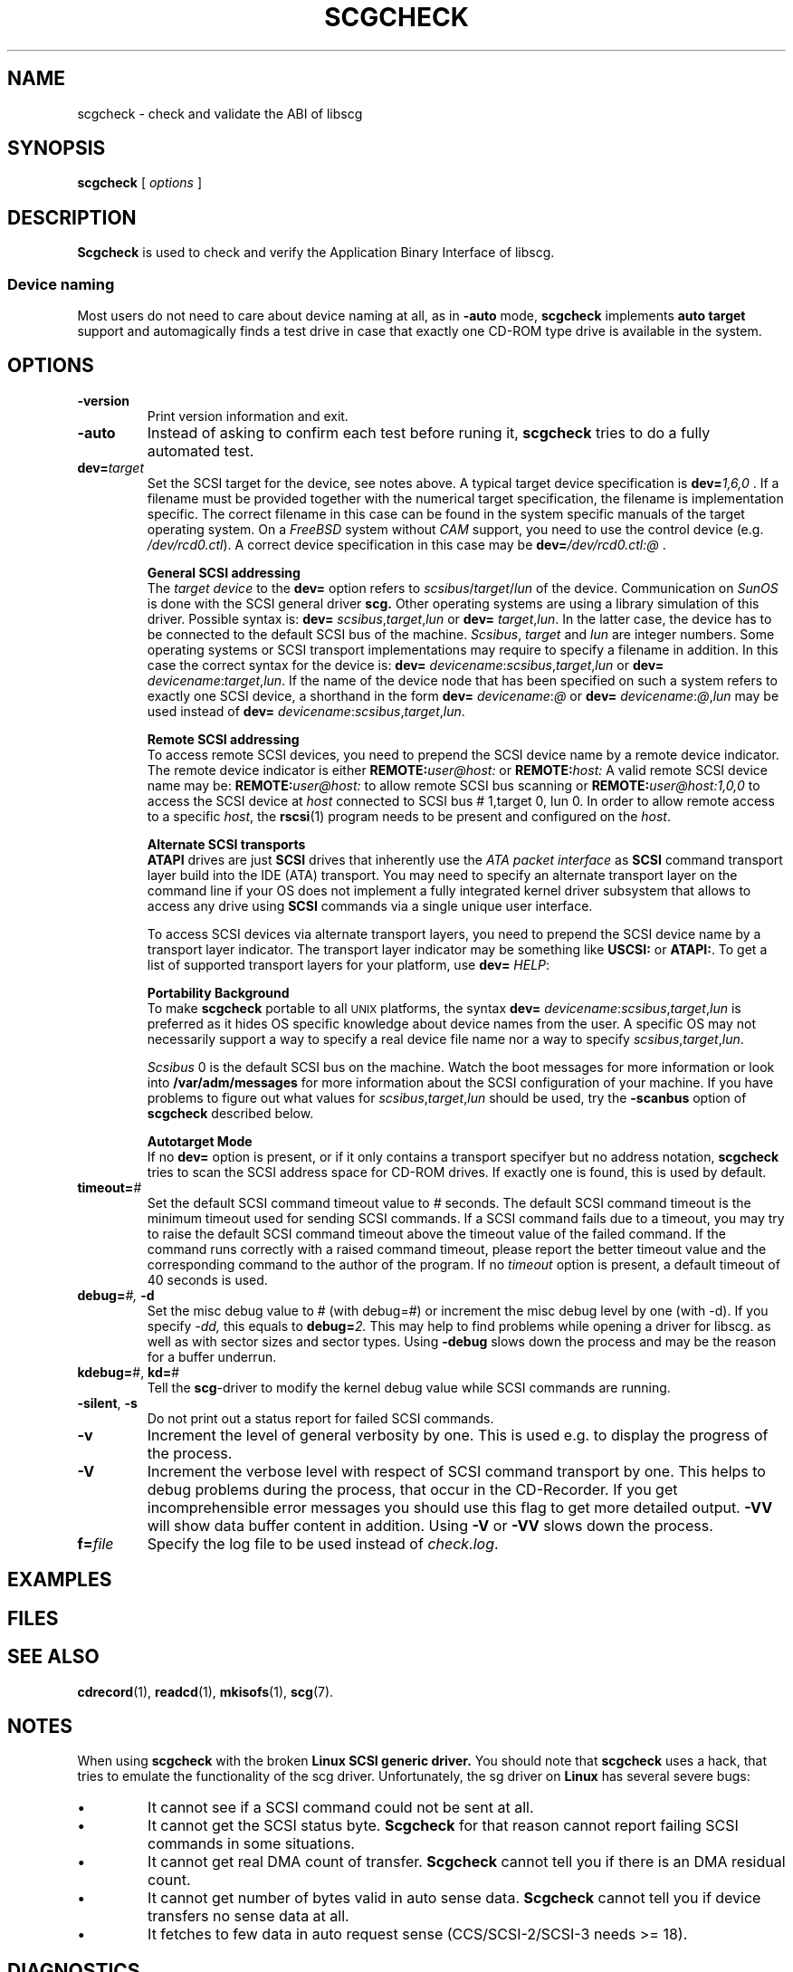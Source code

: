 .\" @(#)scgcheck.1	1.18 10/12/19 Copyright 2000-2009 J. Schilling
.\"
.\" The contents of this file are subject to the terms of the
.\" Common Development and Distribution License, Version 1.0 only
.\" (the "License").  You may not use this file except in compliance
.\" with the License.
.\"
.\" See the file CDDL.Schily.txt in this distribution for details.
.\"
.\" When distributing Covered Code, include this CDDL HEADER in each
.\" file and include the License file CDDL.Schily.txt from this distribution.
.\"
.if t .ds a \v'-0.55m'\h'0.00n'\z.\h'0.40n'\z.\v'0.55m'\h'-0.40n'a
.if t .ds o \v'-0.55m'\h'0.00n'\z.\h'0.45n'\z.\v'0.55m'\h'-0.45n'o
.if t .ds u \v'-0.55m'\h'0.00n'\z.\h'0.40n'\z.\v'0.55m'\h'-0.40n'u
.if t .ds A \v'-0.77m'\h'0.25n'\z.\h'0.45n'\z.\v'0.77m'\h'-0.70n'A
.if t .ds O \v'-0.77m'\h'0.25n'\z.\h'0.45n'\z.\v'0.77m'\h'-0.70n'O
.if t .ds U \v'-0.77m'\h'0.30n'\z.\h'0.45n'\z.\v'0.77m'\h'-0.75n'U
.if t .ds s \\(*b
.if t .ds S SS
.if n .ds a ae
.if n .ds o oe
.if n .ds u ue
.if n .ds s sz
.TH SCGCHECK 1 "Version 3.0" "J\*org Schilling" "Schily\'s USER COMMANDS"
.SH NAME
scgcheck \- check and validate the ABI of libscg
.SH SYNOPSIS
.B scgcheck
[
.I options
]

.SH DESCRIPTION
.B Scgcheck
is used to check and verify the Application Binary Interface of libscg.

.PP
.SS "Device naming"
Most users do not need to care about device naming at all, as 
in
.B \-auto
mode,
.B scgcheck
implements 
.B auto target
support and automagically finds a test drive in case that exactly
one CD-ROM type drive is available in the system.

.SH OPTIONS
.TP
.B \-version
Print version information and exit.
.TP
.B \-auto
Instead of asking to confirm each test before runing it, 
.B scgcheck
tries to do a fully automated test.
.TP
.BI dev= target
Set the SCSI target for the device, see notes above.
A typical target device specification is
.BI dev= 1,6,0
\&.
If a filename must be provided together with the numerical target 
specification, the filename is implementation specific.
The correct filename in this case can be found in the system specific
manuals of the target operating system.
On a 
.I FreeBSD
system without 
.I CAM
support, you need to use the control device (e.g.
.IR /dev/rcd0.ctl ).
A correct device specification in this case may be
.BI dev= /dev/rcd0.ctl:@
\&.
.sp
.B \h'-2m'General SCSI addressing
.br
The
.I target device
to the 
.B dev=
option
refers to
.IR scsibus / target / lun
of the device. Communication on 
.I SunOS
is done with the SCSI general driver
.B scg.
Other operating systems are using a library simulation of this driver.
Possible syntax is:
.B dev=
.IR scsibus , target , lun
or
.B dev=
.IR target , lun .
In the latter case, the device has to be connected to the default 
SCSI bus of the machine.
.IR Scsibus ,
.I target 
and 
.I lun
are integer numbers. 
Some operating systems or SCSI transport implementations may require to
specify a filename in addition.
In this case the correct syntax for the device is:
.B dev=
.IR devicename : scsibus , target , lun
or
.B dev=
.IR devicename : target , lun .
If the name of the device node that has been specified on such a system
refers to exactly one SCSI device, a shorthand in the form
.B dev=
.IR devicename : @
or
.B dev=
.IR devicename : @ , lun
may be used instead of
.B dev=
.IR devicename : scsibus , target , lun .
.sp
.B \h'-2m'Remote SCSI addressing
.br
To access remote SCSI devices, you need to prepend the SCSI device name by
a remote device indicator. The remote device indicator is either
.BI REMOTE: user@host:
or
.BI REMOTE: host:
A valid remote SCSI device name may be:
.BI REMOTE: user@host:
to allow remote SCSI bus scanning or
.BI REMOTE: user@host:1,0,0
to access the SCSI device at 
.I host
connected to SCSI bus # 1,target 0, lun 0.
In order to allow remote access to a specific
.IR host ,
the
.BR rscsi (1)
program needs to be present and configured on the
.IR host .
.sp
.B \h'-2m'Alternate SCSI transports
.br
.B ATAPI
drives are just
.B SCSI
drives that inherently use the 
.I "ATA packet interface
as
.B SCSI
command transport layer build into the IDE (ATA) transport.
You may need to specify an alternate transport layer on the command  line
if your OS does not implement a fully integrated kernel driver subsystem that
allows to access any drive using
.B SCSI
commands via a single unique user interface.
.sp
To access SCSI devices via alternate transport layers,
you need to prepend the SCSI device name by a transport layer indicator.
The transport layer indicator may be something like
.B USCSI: 
or
.BR ATAPI: .
To get a list of supported transport layers for your platform, use 
.B dev=
.IR HELP :
.sp
.B \h'-2m'Portability Background
.br
To make 
.B scgcheck
portable to all \s-2UNIX\s0 platforms, the syntax
.B dev=
.IR devicename : scsibus , target , lun
is preferred as it hides OS specific knowledge about device names from the user.
A specific OS may not necessarily support a way to specify a real device file name nor a
way to specify 
.IR scsibus , target , lun .
.sp
.I Scsibus 
0 is the default SCSI bus on the machine. Watch the boot messages for more 
information or look into 
.B /var/adm/messages 
for more information about the SCSI configuration of your machine.
If you have problems to figure out what values for 
.IR scsibus , target , lun
should be used, try the 
.B \-scanbus
option of 
.B scgcheck
described below.
.sp
.B \h'-2m'Autotarget Mode
.br
If no 
.B dev=
option 
is present, or if it
only contains a transport specifyer but no address notation,
.B scgcheck
tries to scan the SCSI address space for CD-ROM drives.
If exactly one is found, this is used by default.
.TP
.BI timeout= #
Set the default SCSI command timeout value to 
.IR # " seconds.
The default SCSI command timeout is the minimum timeout used for sending
SCSI commands.
If a SCSI command fails due to a timeout, you may try to raise the
default SCSI command timeout above the timeout value of the failed command.
If the command runs correctly with a raised command timeout,
please report the better timeout value and the corresponding command to 
the author of the program.
If no 
.I timeout 
option is present, a default timeout of 40 seconds is used.
.TP
.BI debug= "#, " \-d
Set the misc debug value to # (with debug=#) or increment
the misc debug level by one (with \-d). If you specify
.I \-dd,
this equals to 
.BI debug= 2.
This may help to find problems while opening a driver for libscg.
as well as with sector sizes and sector types.
Using
.B \-debug
slows down the process and may be the reason for a buffer underrun.
.TP
.BR kdebug= "#, " kd= #
Tell the 
.BR scg -driver
to modify the kernel debug value while SCSI commands are running.
.TP
.BR \-silent ", " \-s
Do not print out a status report for failed SCSI commands.
.TP
.B \-v
Increment the level of general verbosity by one.
This is used e.g. to display the progress of the process.
.TP
.B \-V
Increment the verbose level with respect of SCSI command transport by one.
This helps to debug problems
during the process, that occur in the CD-Recorder. 
If you get incomprehensible error messages you should use this flag
to get more detailed output.
.B \-VV
will show data buffer content in addition.
Using
.B \-V
or
.B \-VV
slows down the process.
.TP
.BI f= file
Specify the log file to be used instead of 
.IR check.log .

.SH EXAMPLES

.SH FILES
.SH SEE ALSO
.BR cdrecord (1),
.BR readcd (1),
.BR mkisofs (1),
.BR scg (7).

.SH NOTES
.PP
When using 
.B scgcheck
with the broken 
.B "Linux SCSI generic driver."
You should note that 
.B scgcheck
uses a hack, that tries to emulate the functionality of the scg driver.
Unfortunately, the sg driver on 
.B Linux
has several severe bugs:
.TP
\(bu
It cannot see if a SCSI command could not be sent at all.
.TP
\(bu
It cannot get the SCSI status byte. 
.B Scgcheck
for that reason cannot report failing SCSI commands in some
situations.
.TP
\(bu
It cannot get real DMA count of transfer. 
.B Scgcheck
cannot tell you if there is an DMA residual count.
.TP
\(bu
It cannot get number of bytes valid in auto sense data.
.B Scgcheck
cannot tell you if device transfers no sense data at all.
.TP
\(bu
It fetches to few data in auto request sense (CCS/SCSI-2/SCSI-3 needs >= 18).

.SH DIAGNOSTICS
.PP
.PP
A typical error message for a SCSI command looks like:
.sp
.RS
.nf
scgcheck: I/O error. test unit ready: scsi sendcmd: no error
CDB:  00 20 00 00 00 00
status: 0x2 (CHECK CONDITION)
Sense Bytes: 70 00 05 00 00 00 00 0A 00 00 00 00 25 00 00 00 00 00
Sense Key: 0x5 Illegal Request, Segment 0
Sense Code: 0x25 Qual 0x00 (logical unit not supported) Fru 0x0
Sense flags: Blk 0 (not valid)
cmd finished after 0.002s timeout 40s
.fi
.sp
.RE
The first line gives information about the transport of the command.
The text after the first colon gives the error text for the system call
from the view of the kernel. It usually is:
.B "I/O error
unless other problems happen. The next words contain a short description for
the SCSI command that fails. The rest of the line tells you if there were
any problems for the transport of the command over the SCSI bus.
.B "fatal error
means that it was not possible to transport the command (i.e. no device present
at the requested SCSI address).
.PP
The second line prints the SCSI command descriptor block for the failed command.
.PP
The third line gives information on the SCSI status code returned by the 
command, if the transport of the command succeeds. 
This is error information from the SCSI device.
.PP
The fourth line is a hex dump of the auto request sense information for the 
command.
.PP
The fifth line is the error text for the sense key if available, followed
by the segment number that is only valid if the command was a
.I copy
command. If the error message is not directly related to the current command,
the text
.I deferred error
is appended.
.PP
The sixth line is the error text for the sense code and the sense qualifier if available.
If the type of the device is known, the sense data is decoded from tables
in
.IR scsierrs.c " .
The text is followed by the error value for a field replaceable unit.
.PP
The seventh line prints the block number that is related to the failed command
and text for several error flags. The block number may not be valid.
.PP
The eight line reports the timeout set up for this command and the time
that the command realy needed to complete.

.SH BUGS

.SH CREDITS

.SH "MAILING LISTS

.SH AUTHOR
.nf
J\*org Schilling
Seestr. 110
D-13353 Berlin
Germany
.fi
.PP
Additional information can be found on:
.br
http://cdrecord.berlios.de/private/cdrecord.html
.PP
If you have support questions, send them to:
.PP
.B
cdrecord-support@berlios.de
.PP
If you have definitely found a bug, send a mail to:
.PP
.B
cdrecord-developers@berlios.de
.br
or
.B
joerg.schilling@fokus.fraunhofer.de
.PP
To subscribe, use:
.PP
.B
http://lists.berlios.de/mailman/listinfo/cdrecord-developers 
.br
or
.B
http://lists.berlios.de/mailman/listinfo/cdrecord-support 
